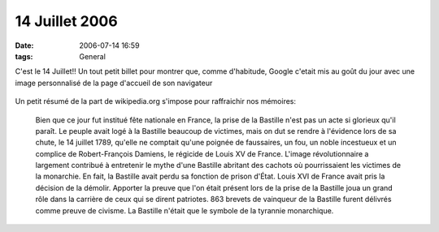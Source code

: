 14 Juillet 2006
###############
:date: 2006-07-14 16:59
:tags: General
.. :category: Général

C'est le 14 Juillet!! Un tout petit billet pour montrer que, comme d'habitude, Google c'etait mis au goût du jour avec une image personnalisé de la page d'accueil de son navigateur

.. figure:: http://www.unblogsurlabanquise.org/images/google-14-07.png
   :align: center
   :alt:

Un petit résumé de la part de wikipedia.org s'impose pour raffraichir nos mémoires:

    Bien que ce jour fut institué fête nationale en France, la prise de la Bastille n'est pas un acte si glorieux qu'il paraît. Le peuple avait logé à la Bastille beaucoup de victimes, mais on dut se rendre à l'évidence lors de sa chute, le 14 juillet 1789, qu'elle ne comptait qu'une poignée de faussaires, un fou, un noble incestueux et un complice de Robert-François Damiens, le régicide de Louis XV de France. L'image révolutionnaire a largement contribué à entretenir le mythe d'une Bastille abritant des cachots où pourrissaient les victimes de la monarchie. En fait, la Bastille avait perdu sa fonction de prison d'État. Louis XVI de France avait pris la décision de la démolir. Apporter la preuve que l'on était présent lors de la prise de la Bastille joua un grand rôle dans la carrière de ceux qui se dirent patriotes. 863 brevets de vainqueur de la Bastille furent délivrés comme preuve de civisme. La Bastille n'était que le symbole de la tyrannie monarchique.
